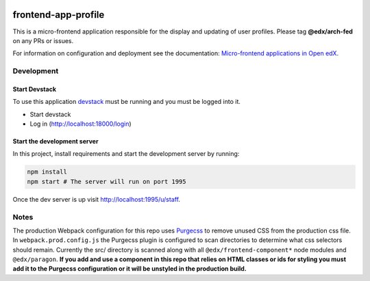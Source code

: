 |Build Status| |Codecov| |npm_version| |license|

frontend-app-profile
====================

This is a micro-frontend application responsible for the display and
updating of user profiles. Please tag **@edx/arch-fed** on any PRs or
issues.

For information on configuration and deployment see the documentation:
`Micro-frontend applications in Open
edX <https://github.com/edx/edx-developer-docs/blob/5191e800bf16cf42f25c58c58f983bdaf7f9305d/docs/micro-frontends-in-open-edx.rst>`__.

Development
-----------

Start Devstack
^^^^^^^^^^^^^^

To use this application `devstack <https://github.com/edx/devstack>`__
must be running and you must be logged into it.

-  Start devstack
-  Log in (http://localhost:18000/login)

Start the development server
^^^^^^^^^^^^^^^^^^^^^^^^^^^^

In this project, install requirements and start the development server
by running:

.. code:: bash

   npm install
   npm start # The server will run on port 1995

Once the dev server is up visit http://localhost:1995/u/staff.

Notes
-----

The production Webpack configuration for this repo uses
`Purgecss <https://www.purgecss.com/>`__ to remove unused CSS from the
production css file. In ``webpack.prod.config.js`` the Purgecss plugin
is configured to scan directories to determine what css selectors should
remain. Currently the src/ directory is scanned along with all
``@edx/frontend-component*`` node modules and ``@edx/paragon``. **If you
add and use a component in this repo that relies on HTML classes or ids
for styling you must add it to the Purgecss configuration or it will be
unstyled in the production build.**

.. |Build Status| image:: https://api.travis-ci.org/edx/frontend-app-profile.svg?branch=master
   :target: https://travis-ci.org/edx/frontend-app-profile
.. |Codecov| image:: https://img.shields.io/codecov/c/github/edx/frontend-app-profile
   :target: https://codecov.io/gh/edx/frontend-app-profile
.. |npm_version| image:: https://img.shields.io/npm/v/@edx/frontend-app-profile.svg
   :target: https://www.npmjs.com/package/@edx/frontend-app-profile
.. |license| image:: https://img.shields.io/npm/l/@edx/frontend-app-profile.svg
   :target: @edx/frontend-app-profile
